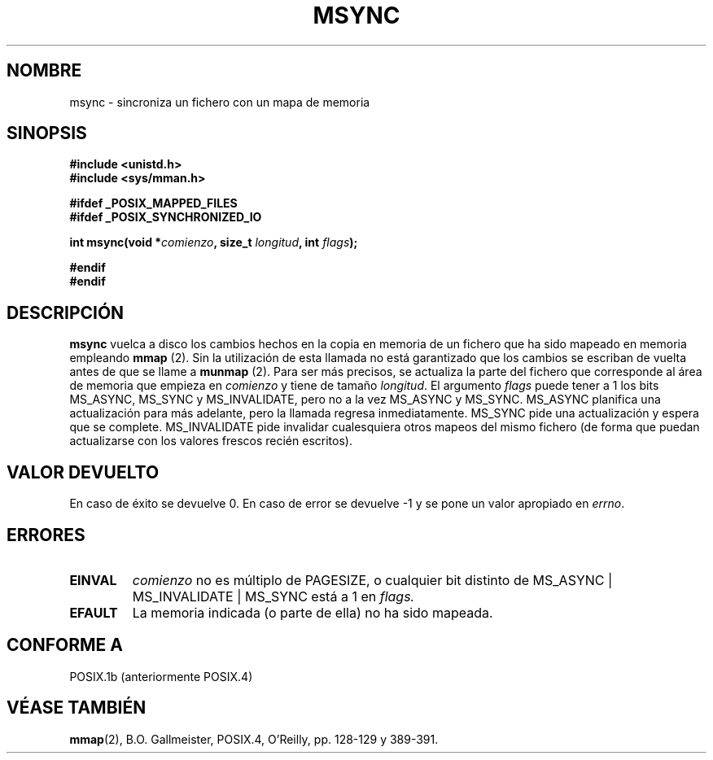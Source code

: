 .\" Hey Emacs! This file is -*- nroff -*- source.
.\"
.\" Copyright (C) 1996 Andries Brouwer (aeb@cwi.nl)
.\"
.\" Permission is granted to make and distribute verbatim copies of this
.\" manual provided the copyright notice and this permission notice are
.\" preserved on all copies.
.\"
.\" Permission is granted to copy and distribute modified versions of this
.\" manual under the conditions for verbatim copying, provided that the
.\" entire resulting derived work is distributed under the terms of a
.\" permission notice identical to this one
.\" 
.\" Since the Linux kernel and libraries are constantly changing, this
.\" manual page may be incorrect or out-of-date.  The author(s) assume no
.\" responsibility for errors or omissions, or for damages resulting from
.\" the use of the information contained herein.  The author(s) may not
.\" have taken the same level of care in the production of this manual,
.\" which is licensed free of charge, as they might when working
.\" professionally.
.\" 
.\" Formatted or processed versions of this manual, if unaccompanied by
.\" the source, must acknowledge the copyright and authors of this work.
.\" Translated into Spanish Tue Jan 13 1998 by Gerardo Aburruzaga
.\" García <gerardo.aburruzaga@uca.es>
.\"
.TH MSYNC 2  "12 Abril 1996" "Linux 2.0.32" "Manual del Programador de Linux"
.SH NOMBRE
msync \- sincroniza un fichero con un mapa de memoria
.SH SINOPSIS
.B #include <unistd.h>
.br
.B #include <sys/mman.h>
.sp
.B #ifdef _POSIX_MAPPED_FILES
.br
.B #ifdef _POSIX_SYNCHRONIZED_IO
.sp
.BI "int msync(void *" comienzo ", size_t " longitud ", int " flags );
.sp
.B #endif
.br
.B #endif
.SH DESCRIPCIÓN
.B msync
vuelca a disco los cambios hechos en la copia en memoria de un fichero
que ha sido mapeado en memoria empleando \fBmmap\fP (2).
Sin la utilización de esta llamada no está garantizado que los cambios
se escriban de vuelta antes de que se llame a \fBmunmap\fP (2).
Para ser más precisos, se actualiza la parte del fichero que
corresponde al área de memoria que empieza en
.I comienzo
y tiene de tamaño \fIlongitud\fP.
El argumento
.I flags
puede tener a 1 los bits MS_ASYNC, MS_SYNC y MS_INVALIDATE,
pero no a la vez MS_ASYNC y MS_SYNC.
MS_ASYNC planifica una actualización para más
adelante, pero la llamada regresa inmediatamente.
MS_SYNC pide una actualización y espera que se complete.
MS_INVALIDATE pide invalidar cualesquiera otros mapeos del mismo
fichero (de forma que puedan actualizarse con los valores frescos
recién escritos).
.SH "VALOR DEVUELTO"
En caso de éxito se devuelve 0. En caso de error se devuelve \-1 y se
pone un valor apropiado en \fIerrno\fP.
.SH ERRORES
.TP
.BR EINVAL
.I comienzo
no es múltiplo de PAGESIZE, o cualquier bit distinto de
MS_ASYNC | MS_INVALIDATE | MS_SYNC está a 1 en
.IR flags.
.TP
.B EFAULT
La memoria indicada (o parte de ella) no ha sido mapeada.
.SH "CONFORME A"
POSIX.1b (anteriormente POSIX.4)
.SH "VÉASE TAMBIÉN"
.BR mmap (2),
B.O. Gallmeister, POSIX.4, O'Reilly, pp. 128-129 y 389-391.

